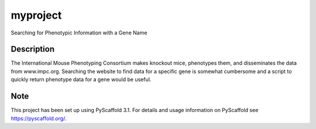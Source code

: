 =========
myproject
=========


Searching for Phenotypic Information with a Gene Name



Description
===========

The International Mouse Phenotyping Consortium makes knockout mice, phenotypes them, and disseminates the data from www.impc.org. Searching the website to find data for a specific gene is somewhat cumbersome and a script to quickly return phenotype data for a gene would be useful.


Note
====

This project has been set up using PyScaffold 3.1. For details and usage
information on PyScaffold see https://pyscaffold.org/.
